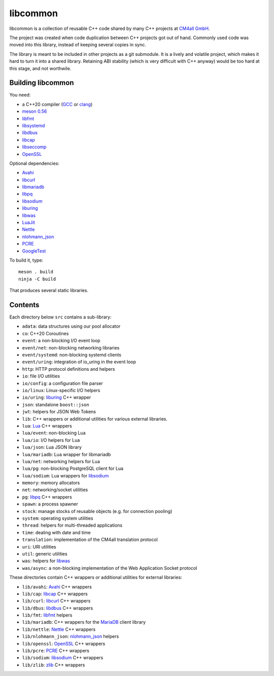 libcommon
=========

libcommon is a collection of reusable C++ code shared by many C++
projects at `CM4all GmbH <https://www.cm4all.com/>`__.

The project was created when code duplication between C++ projects got
out of hand.  Commonly used code was moved into this library, instead
of keeping several copies in sync.

The library is meant to be included in other projects as a git
submodule.  It is a lively and volatile project, which makes it hard
to turn it into a shared library.  Retaining ABI stability (which is
very difficult with C++ anyway) would be too hard at this stage, and
not worthwile.


Building libcommon
------------------

You need:

- a C++20 compiler (`GCC <https://gcc.gnu.org/>`__ or `clang
  <https://clang.llvm.org/>`__)
- `meson 0.56 <http://mesonbuild.com/>`__
- `libfmt <https://fmt.dev/>`__
- `libsystemd <https://www.freedesktop.org/wiki/Software/systemd/>`__
- `libdbus <https://www.freedesktop.org/wiki/Software/dbus/>`__
- `libcap <https://sites.google.com/site/fullycapable/>`__
- `libseccomp <https://github.com/seccomp/libseccomp>`__
- `OpenSSL <https://www.openssl.org/>`__

Optional dependencies:

- `Avahi <https://www.avahi.org/>`__
- `libcurl <https://curl.haxx.se/>`__
- `libmariadb <https://mariadb.org/>`__
- `libpq <https://www.postgresql.org/>`__
- `libsodium <https://www.libsodium.org/>`__
- `liburing <https://github.com/axboe/liburing>`__
- `libwas <https://github.com/CM4all/libwas>`__
- `LuaJit <http://luajit.org/>`__
- `Nettle <https://www.lysator.liu.se/~nisse/nettle/>`__
- `nlohmann_json <https://json.nlohmann.me/>`__
- `PCRE <https://www.pcre.org/>`__
- `GoogleTest <https://github.com/google/googletest>`__

To build it, type::

  meson . build
  ninja -C build

That produces several static libraries.


Contents
--------

Each directory below ``src`` contains a sub-library:

- ``adata``: data structures using our pool allocator
- ``co``: C++20 Coroutines
- ``event``: a non-blocking I/O event loop
- ``event/net``: non-blocking networking libraries
- ``event/systemd``: non-blocking systemd clients
- ``event/uring``: integration of io_uring in the event loop
- ``http``: HTTP protocol definitions and helpers
- ``io``: file I/O utilities
- ``io/config``: a configuration file parser
- ``io/linux``: Linux-specific I/O helpers
- ``io/uring``: `liburing <https://github.com/axboe/liburing>`__ C++
  wrapper
- ``json``: standalone ``boost::json``
- ``jwt``: helpers for JSON Web Tokens
- ``lib``: C++ wrappers or additional utilities for various
  external libraries.
- ``lua``: `Lua <http://www.lua.org/>`__ C++ wrappers
- ``lua/event``: non-blocking Lua
- ``lua/io``: I/O helpers for Lua
- ``lua/json``: Lua JSON library
- ``lua/mariadb``: Lua wrapper for libmariadb
- ``lua/net``: networking helpers for Lua
- ``lua/pg``: non-blocking PostgreSQL client for Lua
- ``lua/sodium``: Lua wrappers for `libsodium
  <https://libsodium.org/>`__
- ``memory``: memory allocators
- ``net``: networking/socket utilities
- ``pg``: `libpq <https://www.postgresql.org/>`__ C++ wrappers
- ``spawn``: a process spawner
- ``stock``: manage stocks of reusable objects (e.g. for connection
  pooling)
- ``system``: operating system utilities
- ``thread``: helpers for multi-threaded applications
- ``time``: dealing with date and time
- ``translation``: implementation of the CM4all translation protocol
- ``uri``: URI utilities
- ``util``: generic utilities
- ``was``: helpers for `libwas <https://github.com/CM4all/libwas>`__
- ``was/async``: a non-blocking implementation of the Web Application
  Socket protocol

These directories contain C++ wrappers or additional utilities for
external libraries:

- ``lib/avahi``: `Avahi <https://avahi.org/>`__ C++ wrappers
- ``lib/cap``: `libcap
  <https://sites.google.com/site/fullycapable/>`__ C++ wrappers
- ``lib/curl``: `libcurl <https://curl.haxx.se/>`__ C++ wrappers
- ``lib/dbus``: `libdbus
  <https://www.freedesktop.org/wiki/Software/dbus/>`__ C++ wrappers
- ``lib/fmt``: `libfmt <https://fmt.dev/>`__ helpers
- ``lib/mariadb``: C++ wrappers for the `MariaDB
  <https://mariadb.org/>`__ client library
- ``lib/nettle``: `Nettle
  <https://www.lysator.liu.se/~nisse/nettle/>`__ C++ wrappers
- ``lib/nlohmann_json``: `nlohmann_json
  <https://json.nlohmann.me/>`__ helpers
- ``lib/openssl``: `OpenSSL <https://www.openssl.org/>`__ C++ wrappers
- ``lib/pcre``: `PCRE <https://www.pcre.org/>`__ C++ wrappers
- ``lib/sodium``: `libsodium <https://github.com/jedisct1/libsodium/>`__
  C++ wrappers
- ``lib/zlib``: `zlib <https://zlib.net//>`__ C++ wrappers
